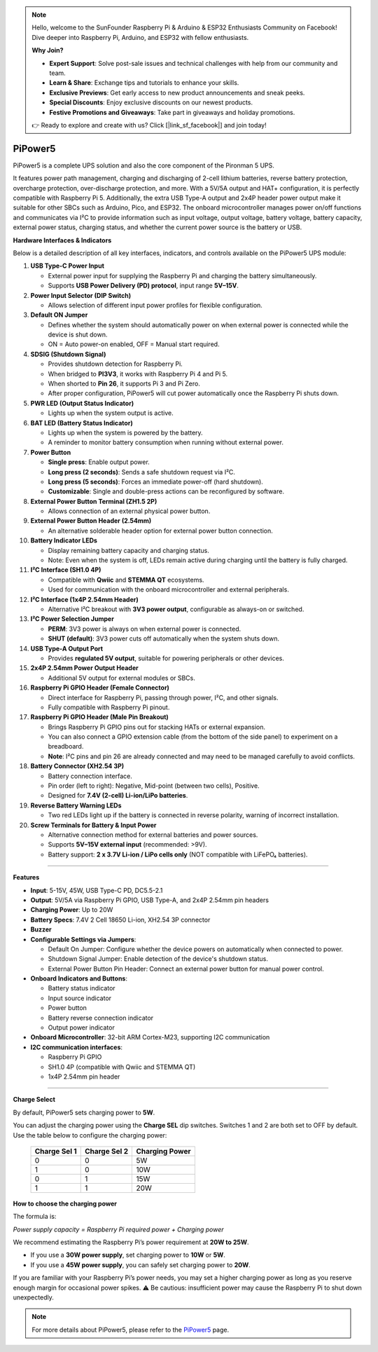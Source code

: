 .. note::

    Hello, welcome to the SunFounder Raspberry Pi & Arduino & ESP32 Enthusiasts Community on Facebook! Dive deeper into Raspberry Pi, Arduino, and ESP32 with fellow enthusiasts.

    **Why Join?**

    - **Expert Support**: Solve post-sale issues and technical challenges with help from our community and team.
    - **Learn & Share**: Exchange tips and tutorials to enhance your skills.
    - **Exclusive Previews**: Get early access to new product announcements and sneak peeks.
    - **Special Discounts**: Enjoy exclusive discounts on our newest products.
    - **Festive Promotions and Giveaways**: Take part in giveaways and holiday promotions.

    👉 Ready to explore and create with us? Click [|link_sf_facebook|] and join today!




PiPower5 
=========================

PiPower5 is a complete UPS solution and also the core component of the Pironman 5 UPS.


It features power path management, charging and discharging of 2-cell lithium batteries, reverse battery protection, overcharge protection, over-discharge protection, and more. With a 5V/5A output and HAT+ configuration, it is perfectly compatible with Raspberry Pi 5.  
Additionally, the extra USB Type-A output and 2x4P header power output make it suitable for other SBCs such as Arduino, Pico, and ESP32.  
The onboard microcontroller manages power on/off functions and communicates via I²C to provide information such as input voltage, output voltage, battery voltage, battery capacity, external power status, charging status, and whether the current power source is the battery or USB.

.. image:: img/pipower5_ov.png


**Hardware Interfaces & Indicators**

Below is a detailed description of all key interfaces, indicators, and controls available on the PiPower5 UPS module:

1. **USB Type-C Power Input**  

   - External power input for supplying the Raspberry Pi and charging the battery simultaneously.  
   - Supports **USB Power Delivery (PD) protocol**, input range **5V–15V**.

2. **Power Input Selector (DIP Switch)**  

   - Allows selection of different input power profiles for flexible configuration.

3. **Default ON Jumper**  

   - Defines whether the system should automatically power on when external power is connected while the device is shut down.  
   - ON = Auto power-on enabled, OFF = Manual start required.

4. **SDSIG (Shutdown Signal)**  

   - Provides shutdown detection for Raspberry Pi.  
   - When bridged to **PI3V3**, it works with Raspberry Pi 4 and Pi 5.  
   - When shorted to **Pin 26**, it supports Pi 3 and Pi Zero.  
   - After proper configuration, PiPower5 will cut power automatically once the Raspberry Pi shuts down.

5. **PWR LED (Output Status Indicator)**  

   - Lights up when the system output is active.

6. **BAT LED (Battery Status Indicator)**  

   - Lights up when the system is powered by the battery.  
   - A reminder to monitor battery consumption when running without external power.

7. **Power Button**  

   - **Single press**: Enable output power.  
   - **Long press (2 seconds)**: Sends a safe shutdown request via I²C.  
   - **Long press (5 seconds)**: Forces an immediate power-off (hard shutdown).  
   - **Customizable**: Single and double-press actions can be reconfigured by software.

8. **External Power Button Terminal (ZH1.5 2P)**  

   - Allows connection of an external physical power button.

9. **External Power Button Header (2.54mm)**  

   - An alternative solderable header option for external power button connection.

10. **Battery Indicator LEDs**  

    - Display remaining battery capacity and charging status.  
    - Note: Even when the system is off, LEDs remain active during charging until the battery is fully charged.

11. **I²C Interface (SH1.0 4P)**  

    - Compatible with **Qwiic** and **STEMMA QT** ecosystems.  
    - Used for communication with the onboard microcontroller and external peripherals.

12. **I²C Interface (1x4P 2.54mm Header)**  

    - Alternative I²C breakout with **3V3 power output**, configurable as always-on or switched.

13. **I²C Power Selection Jumper**  

    - **PERM**: 3V3 power is always on when external power is connected.  
    - **SHUT (default)**: 3V3 power cuts off automatically when the system shuts down.

14. **USB Type-A Output Port**  

    - Provides **regulated 5V output**, suitable for powering peripherals or other devices.

15. **2x4P 2.54mm Power Output Header**  

    - Additional 5V output for external modules or SBCs.

16. **Raspberry Pi GPIO Header (Female Connector)**  

    - Direct interface for Raspberry Pi, passing through power, I²C, and other signals.  
    - Fully compatible with Raspberry Pi pinout.

17. **Raspberry Pi GPIO Header (Male Pin Breakout)** 

    - Brings Raspberry Pi GPIO pins out for stacking HATs or external expansion.  
    - You can also connect a GPIO extension cable (from the bottom of the side panel) to experiment on a breadboard.
    - **Note**: I²C pins and pin 26 are already connected and may need to be managed carefully to avoid conflicts.

    .. list-table:: 
        :widths: 15 15
        :header-rows: 1

        * - Raspberry Pi
            - MCU On Board
        * - SDA
            - SDA
        * - SCL
            - SCL
        * - GPIO26
            - SHUTDOWN
        * - ID_SD
            - ID_EEPROM SDA
        * - ID_SC
            - ID_EEPROM SCL


18. **Battery Connector (XH2.54 3P)**  

    - Battery connection interface.  
    - Pin order (left to right): Negative, Mid-point (between two cells), Positive.  
    - Designed for **7.4V (2-cell) Li-ion/LiPo batteries**.

19. **Reverse Battery Warning LEDs**  

    - Two red LEDs light up if the battery is connected in reverse polarity, warning of incorrect installation.

20. **Screw Terminals for Battery & Input Power**  

    - Alternative connection method for external batteries and power sources.  
    - Supports **5V–15V external input** (recommended: >9V).  
    - Battery support: **2 x 3.7V Li-ion / LiPo cells only** (NOT compatible with LiFePO₄ batteries).  

--------------------------------------------

**Features**

* **Input**: 5-15V, 45W, USB Type-C PD, DC5.5-2.1
* **Output**: 5V/5A via Raspberry Pi GPIO, USB Type-A, and 2x4P 2.54mm pin headers
* **Charging Power**: Up to 20W
* **Battery Specs**: 7.4V 2 Cell 18650 Li-ion, XH2.54 3P connector
* **Buzzer**
* **Configurable Settings via Jumpers**:

  * Default On Jumper: Configure whether the device powers on automatically when connected to power.
  * Shutdown Signal Jumper: Enable detection of the device's shutdown status.
  * External Power Button Pin Header: Connect an external power button for manual power control.

* **Onboard Indicators and Buttons**:
  
  * Battery status indicator
  * Input source indicator
  * Power button
  * Battery reverse connection indicator
  * Output power indicator

* **Onboard Microcontroller**: 32-bit ARM Cortex-M23, supporting I2C communication

* **I2C communication interfaces**: 
  
  * Raspberry Pi GPIO
  * SH1.0 4P (compatible with Qwiic and STEMMA QT)
  * 1x4P 2.54mm pin header

--------------------------------------------

**Charge Select**

By default, PiPower5 sets charging power to **5W**.

You can adjust the charging power using the **Charge SEL** dip switches. Switches 1 and 2 are both set to OFF by default.  
Use the table below to configure the charging power:

   .. list-table::
      :header-rows: 1

      * - Charge Sel 1
        - Charge Sel 2
        - Charging Power
      * - 0
        - 0
        - 5W
      * - 1
        - 0
        - 10W
      * - 0
        - 1
        - 15W
      * - 1
        - 1
        - 20W


**How to choose the charging power**

The formula is:

*Power supply capacity = Raspberry Pi required power + Charging power*

We recommend estimating the Raspberry Pi’s power requirement at **20W to 25W**.

- If you use a **30W power supply**, set charging power to **10W** or **5W**.  
- If you use a **45W power supply**, you can safely set charging power to **20W**.  

If you are familiar with your Raspberry Pi’s power needs, you may set a higher charging power as long as you reserve enough margin for occasional power spikes.  
⚠️ Be cautious: insufficient power may cause the Raspberry Pi to shut down unexpectedly.


.. note:: For more details about PiPower5, please refer to the `PiPower5 <https://docs.sunfounder.com/projects/pipower5/en/latest/index.html>`_ page.